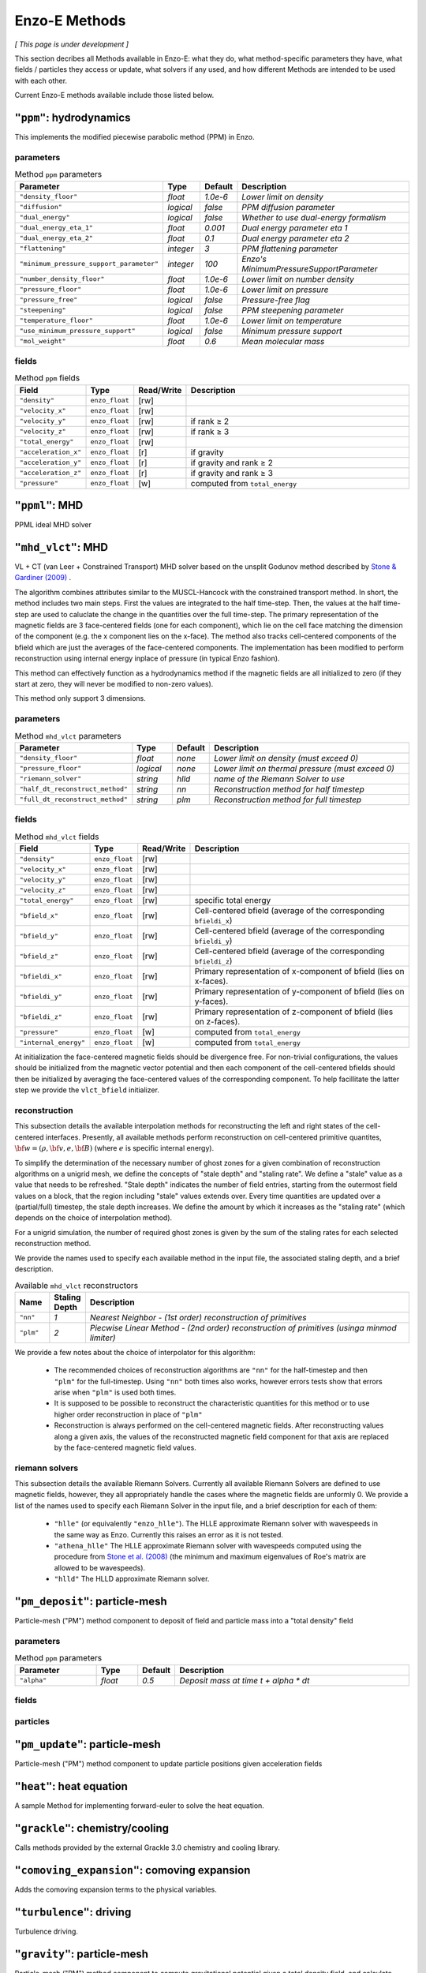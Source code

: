 .. _using-methods:

**************
Enzo-E Methods
**************

*[ This page is under development ]*
  
This section decribes all Methods available in Enzo-E: what they do,
what method-specific parameters they have, what fields / particles
they access or update, what solvers if any used, and how different
Methods are intended to be used with each other.

Current Enzo-E methods available include those listed below.

``"ppm"``: hydrodynamics
========================

This implements the modified piecewise parabolic method (PPM) in Enzo.

parameters
----------

.. list-table:: Method ``ppm`` parameters
   :widths: 10 5 1 30
   :header-rows: 1
   
   * - Parameter
     - Type
     - Default
     - Description
   * - ``"density_floor"``
     - `float`
     - `1.0e-6`
     - `Lower limit on density`
   * - ``"diffusion"``
     - `logical`
     - `false`
     - `PPM diffusion parameter`
   * - ``"dual_energy"``
     - `logical`
     - `false`
     - `Whether to use dual-energy formalism`
   * - ``"dual_energy_eta_1"``
     - `float`
     - `0.001`
     - `Dual energy parameter eta 1`
   * - ``"dual_energy_eta_2"``
     - `float`
     - `0.1`
     - `Dual energy parameter eta 2`
   * - ``"flattening"``
     - `integer`
     - `3`
     - `PPM flattening parameter`
   * - ``"minimum_pressure_support_parameter"``
     - `integer`
     - `100`
     - `Enzo's MinimumPressureSupportParameter`
   * - ``"number_density_floor"``
     - `float`
     - `1.0e-6`
     - `Lower limit on number density`
   * - ``"pressure_floor"``
     - `float`
     - `1.0e-6`
     - `Lower limit on pressure`
   * - ``"pressure_free"``
     - `logical`
     - `false`
     - `Pressure-free flag`
   * - ``"steepening"``
     - `logical`
     - `false`
     - `PPM steepening parameter`
   * - ``"temperature_floor"``
     - `float`
     - `1.0e-6`
     - `Lower limit on temperature`
   * - ``"use_minimum_pressure_support"``
     - `logical`
     - `false`
     - `Minimum pressure support`
   * - ``"mol_weight"``
     - `float`
     - `0.6`
     - `Mean molecular mass`

fields
------

.. list-table:: Method ``ppm`` fields
   :widths: 5 5 1 30
   :header-rows: 1

   * - Field
     - Type
     - Read/Write
     - Description   
   * - ``"density"``
     - ``enzo_float``
     - [rw]
     -    
   * - ``"velocity_x"``
     - ``enzo_float``
     - [rw]
     -
   * - ``"velocity_y"``
     - ``enzo_float``
     - [rw]
     - if rank ≥ 2
   * - ``"velocity_z"``
     - ``enzo_float``
     -  [rw]
     - if rank ≥ 3
   * - ``"total_energy"``
     - ``enzo_float``
     - [rw]
     -
   * - ``"acceleration_x"``
     - ``enzo_float``
     - [r]
     - if gravity
   * - ``"acceleration_y"``
     - ``enzo_float``
     - [r]
     - if gravity and rank ≥ 2
   * - ``"acceleration_z"``
     - ``enzo_float``
     - [r]
     - if gravity and rank ≥ 3
   * - ``"pressure"``
     - ``enzo_float``
     - [w]
     - computed from ``total_energy``

``"ppml"``: MHD
===============

PPML ideal MHD solver

``"mhd_vlct"``: MHD
===================

VL + CT (van Leer + Constrained Transport) MHD solver based on the
unsplit Godunov method described by
`Stone & Gardiner (2009) <http://adsabs.harvard.edu/abs/2009NewA...14..139S>`_
.

The algorithm combines attributes similar to the MUSCL-Hancock with
the constrained transport method.  In short, the method includes two
main steps. First the values are integrated to the half
time-step. Then, the values at the half time-step are used to
caluclate the change in the quantities over the full time-step. The
primary representation of the magnetic fields are 3 face-centered
fields (one for each component), which lie on the cell face matching
the dimension of the component (e.g. the x component lies on the
x-face). The method also tracks cell-centered components of the bfield
which are just the averages of the face-centered components. The
implementation has been modified to perform reconstruction using
internal energy inplace of pressure (in typical Enzo fashion).

This method can effectively function as a hydrodynamics method if
the magnetic fields are all initialized to zero (if they start at
zero, they will never be modified to non-zero values).

This method only support 3 dimensions.


parameters
----------

.. list-table:: Method ``mhd_vlct`` parameters
   :widths: 10 5 1 30
   :header-rows: 1
   
   * - Parameter
     - Type
     - Default
     - Description
   * - ``"density_floor"``
     - `float`
     - `none`
     - `Lower limit on density (must exceed 0)`
   * - ``"pressure_floor"``
     - `logical`
     - `none`
     - `Lower limit on thermal pressure (must exceed 0)`
   * - ``"riemann_solver"``
     - `string`
     - `hlld`
     - `name of the Riemann Solver to use`
   * - ``"half_dt_reconstruct_method"``
     - `string`
     - `nn`
     - `Reconstruction method for half timestep`
   * - ``"full_dt_reconstruct_method"``
     - `string`
     - `plm`
     - `Reconstruction method for full timestep`


fields
------

.. list-table:: Method ``mhd_vlct`` fields
   :widths: 5 5 1 30
   :header-rows: 1

   * - Field
     - Type
     - Read/Write
     - Description   
   * - ``"density"``
     - ``enzo_float``
     - [rw]
     -    
   * - ``"velocity_x"``
     - ``enzo_float``
     - [rw]
     -
   * - ``"velocity_y"``
     - ``enzo_float``
     - [rw]
     -
   * - ``"velocity_z"``
     - ``enzo_float``
     - [rw]
     -
   * - ``"total_energy"``
     - ``enzo_float``
     - [rw]
     - specific total energy
   * - ``"bfield_x"``
     - ``enzo_float``
     - [rw]
     - Cell-centered bfield (average of the corresponding ``bfieldi_x``)
   * - ``"bfield_y"``
     - ``enzo_float``
     - [rw]
     - Cell-centered bfield (average of the corresponding ``bfieldi_y``)
   * - ``"bfield_z"``
     - ``enzo_float``
     - [rw]
     - Cell-centered bfield (average of the corresponding ``bfieldi_z``)
   * - ``"bfieldi_x"``
     - ``enzo_float``
     - [rw]
     - Primary representation of x-component of bfield (lies on x-faces).
   * - ``"bfieldi_y"``
     - ``enzo_float``
     - [rw]
     - Primary representation of y-component of bfield (lies on y-faces).
   * - ``"bfieldi_z"``
     - ``enzo_float``
     - [rw]
     - Primary representation of z-component of bfield (lies on z-faces).
   * - ``"pressure"``
     - ``enzo_float``
     - [w]
     - computed from ``total_energy``
   * - ``"internal_energy"``
     - ``enzo_float``
     - [w]
     - computed from ``total_energy``
       
At initialization the face-centered magnetic fields should be divergence
free. For non-trivial configurations, the values should be initialized
from the magnetic vector potential and then each component of the
cell-centered bfields should then be initialized by averaging the
face-centered values of the corresponding component. To help facillitate
the latter step we provide the ``vlct_bfield`` initializer.


.. _using-vlct-reconstruction:

reconstruction
--------------

This subsection details the available interpolation methods for
reconstructing the left and right states of the cell-centered
interfaces. Presently, all available methods perform reconstruction
on cell-centered primitive quantites,
:math:`{\bf w} = (\rho, {\bf v}, e, {\bf B})`
(where :math:`e` is specific internal energy).

To simplify the determination of the necessary number of ghost
zones for a given combination of reconstruction algorithms on
a unigrid mesh, we define the concepts of "stale depth" and
"staling rate". We define a "stale" value as a value that needs
to be refreshed. "Stale depth" indicates the number of field
entries, starting from the outermost field values on a block,
that the region including "stale" values extends over. Every
time quantities are updated over a (partial/full) timestep,
the stale depth increases. We define the amount by which it
increases as the "staling rate" (which depends on the choice
of interpolation method).

For a unigrid simulation, the number of required ghost zones
is given by the sum of the staling rates for each selected
reconstruction method.

We provide the names used to specify each available method in
the input file, the associated staling depth, and a brief
description.

.. list-table:: Available ``mhd_vlct`` reconstructors
   :widths: 3 1 30
   :header-rows: 1
   
   * - Name
     - Staling Depth
     - Description
   * - ``"nn"``
     - `1`
     - `Nearest Neighbor - (1st order) reconstruction of primitives`
   * - ``"plm"``
     - `2`
     - `Piecwise Linear Method - (2nd order) reconstruction of primitives (usinga minmod limiter)`

We provide a few notes about the choice of interpolator for this algorithm:

   * The recommended choices of reconstruction algorithms are ``"nn"`` for the
     half-timestep and then ``"plm"`` for the full-timestep. Using ``"nn"``
     both times also works, however errors tests show that errors arise when
     ``"plm"`` is used both times.
   * It is supposed to be possible to reconstruct the characteristic quantities
     for this method or to use higher order reconstruction in place of ``"plm"``
   * Reconstruction is always performed on the cell-centered magnetic fields.
     After reconstructing values along a given axis, the values of the
     reconstructed magnetic field component for that axis are replaced by the
     face-centered magnetic field values.

.. _using-vlct-riemann-solver:

riemann solvers
---------------

This subsection details the available Riemann Solvers. Currently all
available Riemann Solvers are defined to use magnetic fields, however,
they all appropriately handle the cases where the magnetic fields are
unformly 0. We provide a list of the names used to specify each
Riemann Solver in the input file, and a brief description for each of
them:

  * ``"hlle"`` (or equivalently ``"enzo_hlle"``). The HLLE
    approximate Riemann solver with wavespeeds in the same way as
    Enzo. Currently this raises an error as it is not tested.
  * ``"athena_hlle"`` The HLLE approximate Riemann solver with
    wavespeeds computed using the procedure from 
    `Stone et al. (2008)
    <http://http://adsabs.harvard.edu/abs/2008ApJS..178..137S>`_ 
    (the minimum and maximum eigenvalues of Roe's matrix are allowed
    to be wavespeeds).
  * ``"hlld"`` The HLLD approximate Riemann solver.



``"pm_deposit"``: particle-mesh
===============================

Particle-mesh ("PM") method component to deposit of field and particle
mass into a "total density" field

parameters
----------

.. list-table:: Method ``ppm`` parameters
   :widths: 10 5 1 30
   :header-rows: 1
   
   * - Parameter
     - Type
     - Default
     - Description
   * - ``"alpha"``
     - `float`
     - `0.5`
     - `Deposit mass at time t + alpha * dt`

fields
------

particles
---------
   
``"pm_update"``: particle-mesh
==============================

Particle-mesh ("PM") method component to update particle positions
given acceleration fields
   
``"heat"``: heat equation
=========================

A sample Method for implementing forward-euler to solve the heat equation.   
   
``"grackle"``: chemistry/cooling
================================

Calls methods provided by the external Grackle 3.0 chemistry and
cooling library.
   
``"comoving_expansion"``: comoving expansion
============================================

Adds the comoving expansion terms to the physical variables.
   
``"turbulence"``: driving
=========================

Turbulence driving.

``"gravity"``: particle-mesh
============================

Particle-mesh ("PM") method component to compute gravitational
potential given a total density field, and calculate associated
acceleration fields.
   
``"trace"``: tracer particles
=============================

Moves tracer particles given the velocity field.    
   

